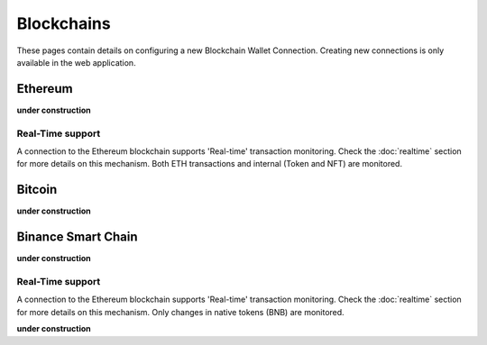 ######################
Blockchains
######################

These pages contain details on configuring a new Blockchain Wallet Connection. Creating new connections is only available in the web application. 

======================
Ethereum
======================

**under construction**

----------------------
Real-Time support
----------------------

A connection to the Ethereum blockchain supports 'Real-time' transaction monitoring. Check the :doc:`realtime` section for more details on this mechanism. Both ETH transactions and internal (Token and NFT) are monitored. 

======================
Bitcoin
======================

**under construction**

======================
Binance Smart Chain
======================

**under construction**

----------------------
Real-Time support
----------------------

A connection to the Ethereum blockchain supports 'Real-time' transaction monitoring. Check the :doc:`realtime` section for more details on this mechanism. Only changes in native tokens (BNB) are monitored.  


**under construction**